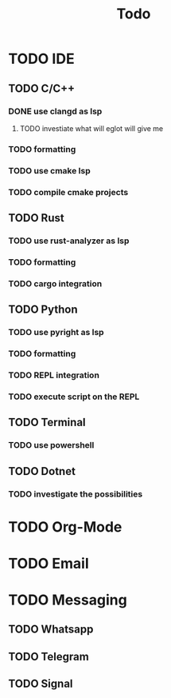 #+TITLE: Todo

* TODO IDE
** TODO C/C++
*** DONE use clangd as lsp
**** TODO investiate what will eglot will give me
*** TODO formatting
*** TODO use cmake lsp
*** TODO compile cmake projects
** TODO Rust
*** TODO use rust-analyzer as lsp
*** TODO formatting
*** TODO cargo integration
** TODO Python
*** TODO use pyright as lsp
*** TODO formatting
*** TODO REPL integration
*** TODO execute script on the REPL
** TODO Terminal
*** TODO use powershell
** TODO Dotnet
*** TODO investigate the possibilities
* TODO Org-Mode
* TODO Email
* TODO Messaging
** TODO Whatsapp
** TODO Telegram
** TODO Signal
